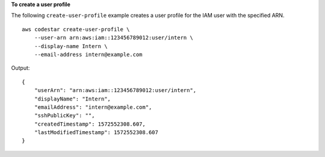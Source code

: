 **To create a user profile**

The following ``create-user-profile`` example creates a user profile for the IAM user with the specified ARN. ::

    aws codestar create-user-profile \
        --user-arn arn:aws:iam::123456789012:user/intern \
        --display-name Intern \
        --email-address intern@example.com

Output::

    {
        "userArn": "arn:aws:iam::123456789012:user/intern",
        "displayName": "Intern",
        "emailAddress": "intern@example.com",
        "sshPublicKey": "",
        "createdTimestamp": 1572552308.607,
        "lastModifiedTimestamp": 1572552308.607
    }
